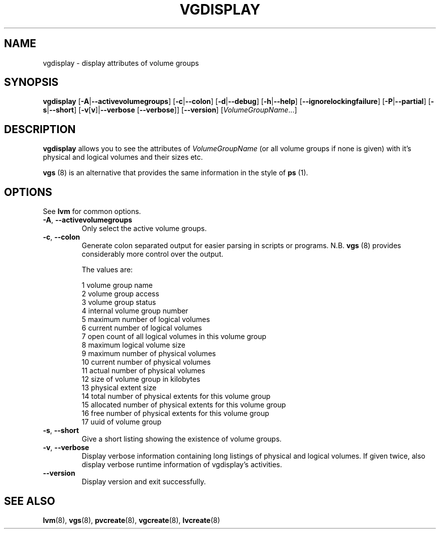 .\"	$NetBSD: vgdisplay.8,v 1.1.1.1.2.2 2008/12/12 16:33:02 haad Exp $
.\"
.TH VGDISPLAY 8 "LVM TOOLS 2.2.02.43-cvs (12-08-08)" "Sistina Software UK" \" -*- nroff -*-
.SH NAME
vgdisplay \- display attributes of volume groups
.SH SYNOPSIS
.B vgdisplay
.RB [ \-A | \-\-activevolumegroups ]
.RB [ \-c | \-\-colon ]
.RB [ \-d | \-\-debug ]
.RB [ \-h | \-\-help ]
.RB [ \-\-ignorelockingfailure ]
.RB [ \-P | \-\-partial ]
.RB [ \-s | \-\-short ]
.RB [ \-v [ v ]| \-\-verbose " [" \-\-verbose ]]
.RB [ \-\-version ]
.RI [ VolumeGroupName ...]
.SH DESCRIPTION
.B vgdisplay
allows you to see the attributes of
.I VolumeGroupName
(or all volume groups if none is given) with it's physical and logical
volumes and their sizes etc.
.P
\fBvgs\fP (8) is an alternative that provides the same information 
in the style of \fBps\fP (1).
.SH OPTIONS
See \fBlvm\fP for common options.
.TP
.BR \-A ", " \-\-activevolumegroups
Only select the active volume groups.
.TP
.BR \-c ", " \-\-colon
Generate colon separated output for easier parsing in scripts or programs.
N.B. \fBvgs\fP (8) provides considerably more control over the output.
.nf

The values are:

1  volume group name
2  volume group access
3  volume group status
4  internal volume group number
5  maximum number of logical volumes
6  current number of logical volumes
7  open count of all logical volumes in this volume group
8  maximum logical volume size
9  maximum number of physical volumes
10 current number of physical volumes
11 actual number of physical volumes
12 size of volume group in kilobytes
13 physical extent size
14 total number of physical extents for this volume group
15 allocated number of physical extents for this volume group
16 free number of physical extents for this volume group
17 uuid of volume group

.fi
.TP
.BR \-s ", " \-\-short
Give a short listing showing the existence of volume groups.
.TP
.BR \-v ", " \-\-verbose
Display verbose information containing long listings of physical
and logical volumes.  If given twice, also display verbose runtime
information of vgdisplay's activities.
.TP
.BR \-\-version
Display version and exit successfully.
.SH SEE ALSO
.BR lvm (8),
.BR vgs (8),
.BR pvcreate (8),
.BR vgcreate (8),
.BR lvcreate (8)
